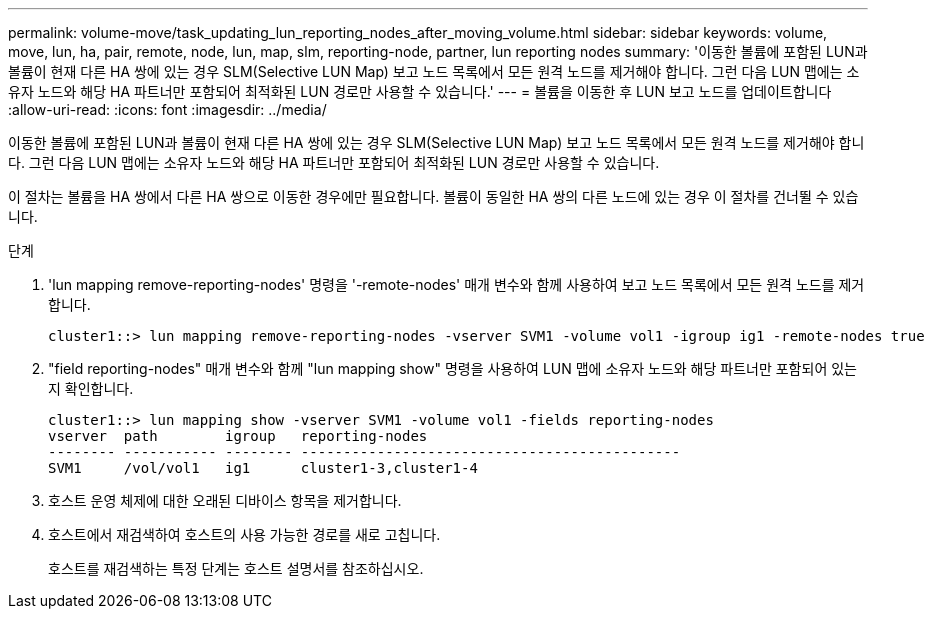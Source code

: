 ---
permalink: volume-move/task_updating_lun_reporting_nodes_after_moving_volume.html 
sidebar: sidebar 
keywords: volume, move, lun, ha, pair, remote, node, lun, map, slm, reporting-node, partner, lun reporting nodes 
summary: '이동한 볼륨에 포함된 LUN과 볼륨이 현재 다른 HA 쌍에 있는 경우 SLM(Selective LUN Map) 보고 노드 목록에서 모든 원격 노드를 제거해야 합니다. 그런 다음 LUN 맵에는 소유자 노드와 해당 HA 파트너만 포함되어 최적화된 LUN 경로만 사용할 수 있습니다.' 
---
= 볼륨을 이동한 후 LUN 보고 노드를 업데이트합니다
:allow-uri-read: 
:icons: font
:imagesdir: ../media/


[role="lead"]
이동한 볼륨에 포함된 LUN과 볼륨이 현재 다른 HA 쌍에 있는 경우 SLM(Selective LUN Map) 보고 노드 목록에서 모든 원격 노드를 제거해야 합니다. 그런 다음 LUN 맵에는 소유자 노드와 해당 HA 파트너만 포함되어 최적화된 LUN 경로만 사용할 수 있습니다.

이 절차는 볼륨을 HA 쌍에서 다른 HA 쌍으로 이동한 경우에만 필요합니다. 볼륨이 동일한 HA 쌍의 다른 노드에 있는 경우 이 절차를 건너뛸 수 있습니다.

.단계
. 'lun mapping remove-reporting-nodes' 명령을 '-remote-nodes' 매개 변수와 함께 사용하여 보고 노드 목록에서 모든 원격 노드를 제거합니다.
+
[listing]
----
cluster1::> lun mapping remove-reporting-nodes -vserver SVM1 -volume vol1 -igroup ig1 -remote-nodes true
----
. "field reporting-nodes" 매개 변수와 함께 "lun mapping show" 명령을 사용하여 LUN 맵에 소유자 노드와 해당 파트너만 포함되어 있는지 확인합니다.
+
[listing]
----
cluster1::> lun mapping show -vserver SVM1 -volume vol1 -fields reporting-nodes
vserver  path        igroup   reporting-nodes
-------- ----------- -------- ---------------------------------------------
SVM1     /vol/vol1   ig1      cluster1-3,cluster1-4
----
. 호스트 운영 체제에 대한 오래된 디바이스 항목을 제거합니다.
. 호스트에서 재검색하여 호스트의 사용 가능한 경로를 새로 고칩니다.
+
호스트를 재검색하는 특정 단계는 호스트 설명서를 참조하십시오.


